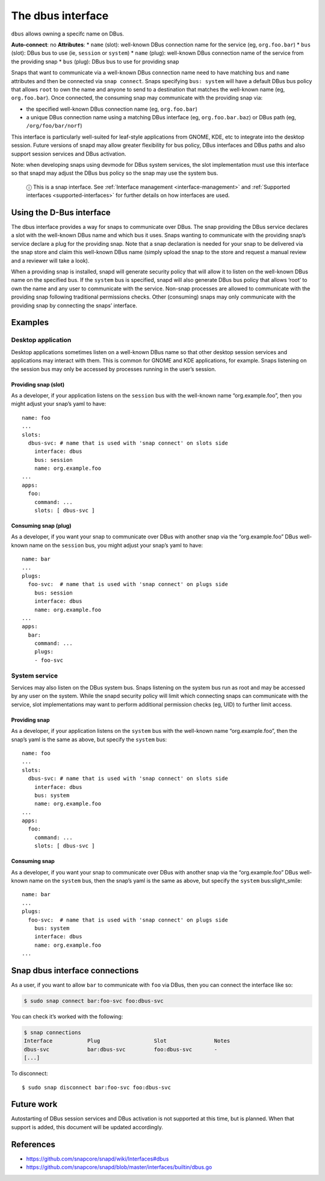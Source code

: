 .. 2038.md

.. _the-dbus-interface:

The dbus interface
==================

``dbus`` allows owning a specifc name on DBus.

**Auto-connect**: no **Attributes**: \* ``name`` (slot): well-known DBus connection name for the service (eg, ``org.foo.bar``) \* ``bus`` (slot): DBus bus to use (ie, ``session`` or ``system``) \* ``name`` (plug): well-known DBus connection name of the service from the providing snap \* ``bus`` (plug): DBus bus to use for providing snap

Snaps that want to communicate via a well-known DBus connection name need to have matching ``bus`` and ``name`` attributes and then be connected via ``snap connect``. Snaps specifying ``bus: system`` will have a default DBus bus policy that allows ``root`` to own the name and anyone to send to a destination that matches the well-known name (eg, ``org.foo.bar``). Once connected, the consuming snap may communicate with the providing snap via:

-  the specified well-known DBus connection name (eg, ``org.foo.bar``)
-  a unique DBus connection name using a matching DBus interface (eg, ``org.foo.bar.baz``) or DBus path (eg, ``/org/foo/bar/norf``)

This interface is particularly well-suited for leaf-style applications from GNOME, KDE, etc to integrate into the desktop session. Future versions of snapd may allow greater flexibility for bus policy, DBus interfaces and DBus paths and also support session services and DBus activation.

Note: when developing snaps using devmode for DBus system services, the slot implementation must use this interface so that snapd may adjust the DBus bus policy so the snap may use the system bus.

   ⓘ This is a snap interface. See :ref:`Interface management <interface-management>` and :ref:`Supported interfaces <supported-interfaces>` for further details on how interfaces are used.

Using the D-Bus interface
-------------------------

The dbus interface provides a way for snaps to communicate over DBus. The snap providing the DBus service declares a slot with the well-known DBus name and which bus it uses. Snaps wanting to communicate with the providing snap’s service declare a plug for the providing snap. Note that a snap declaration is needed for your snap to be delivered via the snap store and claim this well-known DBus name (simply upload the snap to the store and request a manual review and a reviewer will take a look).

When a providing snap is installed, snapd will generate security policy that will allow it to listen on the well-known DBus name on the specified bus. If the ``system`` bus is specified, snapd will also generate DBus bus policy that allows ‘root’ to own the name and any user to communicate with the service. Non-snap processes are allowed to communicate with the providing snap following traditional permissions checks. Other (consuming) snaps may only communicate with the providing snap by connecting the snaps’ interface.

Examples
--------

Desktop application
~~~~~~~~~~~~~~~~~~~

Desktop applications sometimes listen on a well-known DBus name so that other desktop session services and applications may interact with them. This is common for GNOME and KDE applications, for example. Snaps listening on the session bus may only be accessed by processes running in the user’s session.

Providing snap (slot)
^^^^^^^^^^^^^^^^^^^^^

As a developer, if your application listens on the ``session`` bus with the well-known name “org.example.foo”, then you might adjust your snap’s yaml to have:

::

   name: foo
   ...
   slots:
     dbus-svc: # name that is used with 'snap connect' on slots side
       interface: dbus
       bus: session
       name: org.example.foo
   ...
   apps:
     foo:
       command: ...
       slots: [ dbus-svc ]

Consuming snap (plug)
^^^^^^^^^^^^^^^^^^^^^

As a developer, if you want your snap to communicate over DBus with another snap via the “org.example.foo” DBus well-known name on the ``session`` bus, you might adjust your snap’s yaml to have:

::

   name: bar
   ...
   plugs:
     foo-svc:  # name that is used with 'snap connect' on plugs side
       bus: session
       interface: dbus
       name: org.example.foo
   ...
   apps:
     bar:
       command: ...
       plugs:
       - foo-svc

System service
~~~~~~~~~~~~~~

Services may also listen on the DBus system bus. Snaps listening on the system bus run as root and may be accessed by any user on the system. While the snapd security policy will limit which connecting snaps can communicate with the service, slot implementations may want to perform additional permission checks (eg, UID) to further limit access.

Providing snap
^^^^^^^^^^^^^^

As a developer, if your application listens on the ``system`` bus with the well-known name “org.example.foo”, then the snap’s yaml is the same as above, but specify the ``system`` bus:

::

   name: foo
   ...
   slots:
     dbus-svc: # name that is used with 'snap connect' on slots side
       interface: dbus
       bus: system
       name: org.example.foo
   ...
   apps:
     foo:
       command: ...
       slots: [ dbus-svc ]

Consuming snap
^^^^^^^^^^^^^^

As a developer, if you want your snap to communicate over DBus with another snap via the “org.example.foo” DBus well-known name on the ``system`` bus, then the snap’s yaml is the same as above, but specify the ``system`` bus:slight_smile:

::

   name: bar
   ...
   plugs:
     foo-svc:  # name that is used with 'snap connect' on plugs side
       bus: system
       interface: dbus
       name: org.example.foo
   ...

Snap dbus interface connections
-------------------------------

As a user, if you want to allow ``bar`` to communicate with ``foo`` via DBus, then you can connect the interface like so:

.. code:: bash

   $ sudo snap connect bar:foo-svc foo:dbus-svc

You can check it’s worked with the following:

.. code:: bash

   $ snap connections
   Interface           Plug                 Slot               Notes
   dbus-svc            bar:dbus-svc         foo:dbus-svc       -
   [...]

To disconnect:

::

   $ sudo snap disconnect bar:foo-svc foo:dbus-svc

Future work
-----------

Autostarting of DBus session services and DBus activation is not supported at this time, but is planned. When that support is added, this document will be updated accordingly.

References
----------

-  https://github.com/snapcore/snapd/wiki/Interfaces#dbus
-  https://github.com/snapcore/snapd/blob/master/interfaces/builtin/dbus.go

